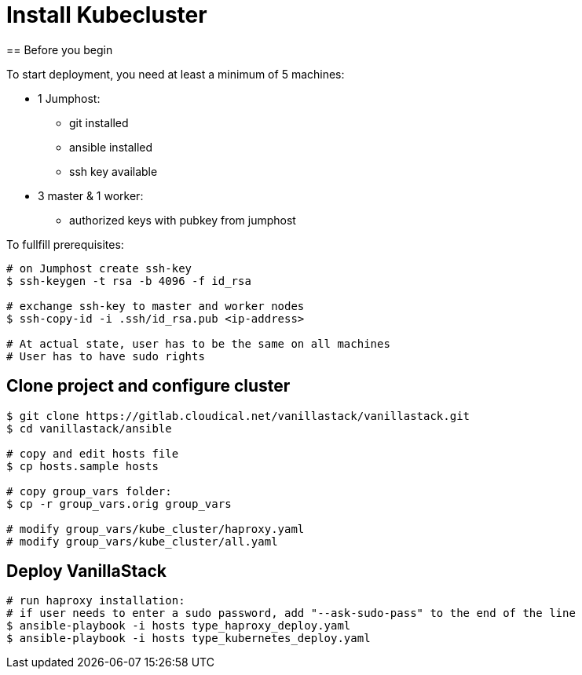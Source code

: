 = Install Kubecluster
== Before you begin

To start deployment, you need at least a minimum of 5 machines:

* 1 Jumphost:
** git installed
** ansible installed
** ssh key available

* 3 master & 1 worker:
** authorized keys with pubkey from jumphost

To fullfill prerequisites:

[source]
----
# on Jumphost create ssh-key
$ ssh-keygen -t rsa -b 4096 -f id_rsa

# exchange ssh-key to master and worker nodes
$ ssh-copy-id -i .ssh/id_rsa.pub <ip-address>

# At actual state, user has to be the same on all machines
# User has to have sudo rights
----

== Clone project and configure cluster
[source]
----
$ git clone https://gitlab.cloudical.net/vanillastack/vanillastack.git
$ cd vanillastack/ansible

# copy and edit hosts file
$ cp hosts.sample hosts

# copy group_vars folder:
$ cp -r group_vars.orig group_vars

# modify group_vars/kube_cluster/haproxy.yaml
# modify group_vars/kube_cluster/all.yaml
----

== Deploy VanillaStack
[source]
----
# run haproxy installation:
# if user needs to enter a sudo password, add "--ask-sudo-pass" to the end of the line
$ ansible-playbook -i hosts type_haproxy_deploy.yaml
$ ansible-playbook -i hosts type_kubernetes_deploy.yaml
----
